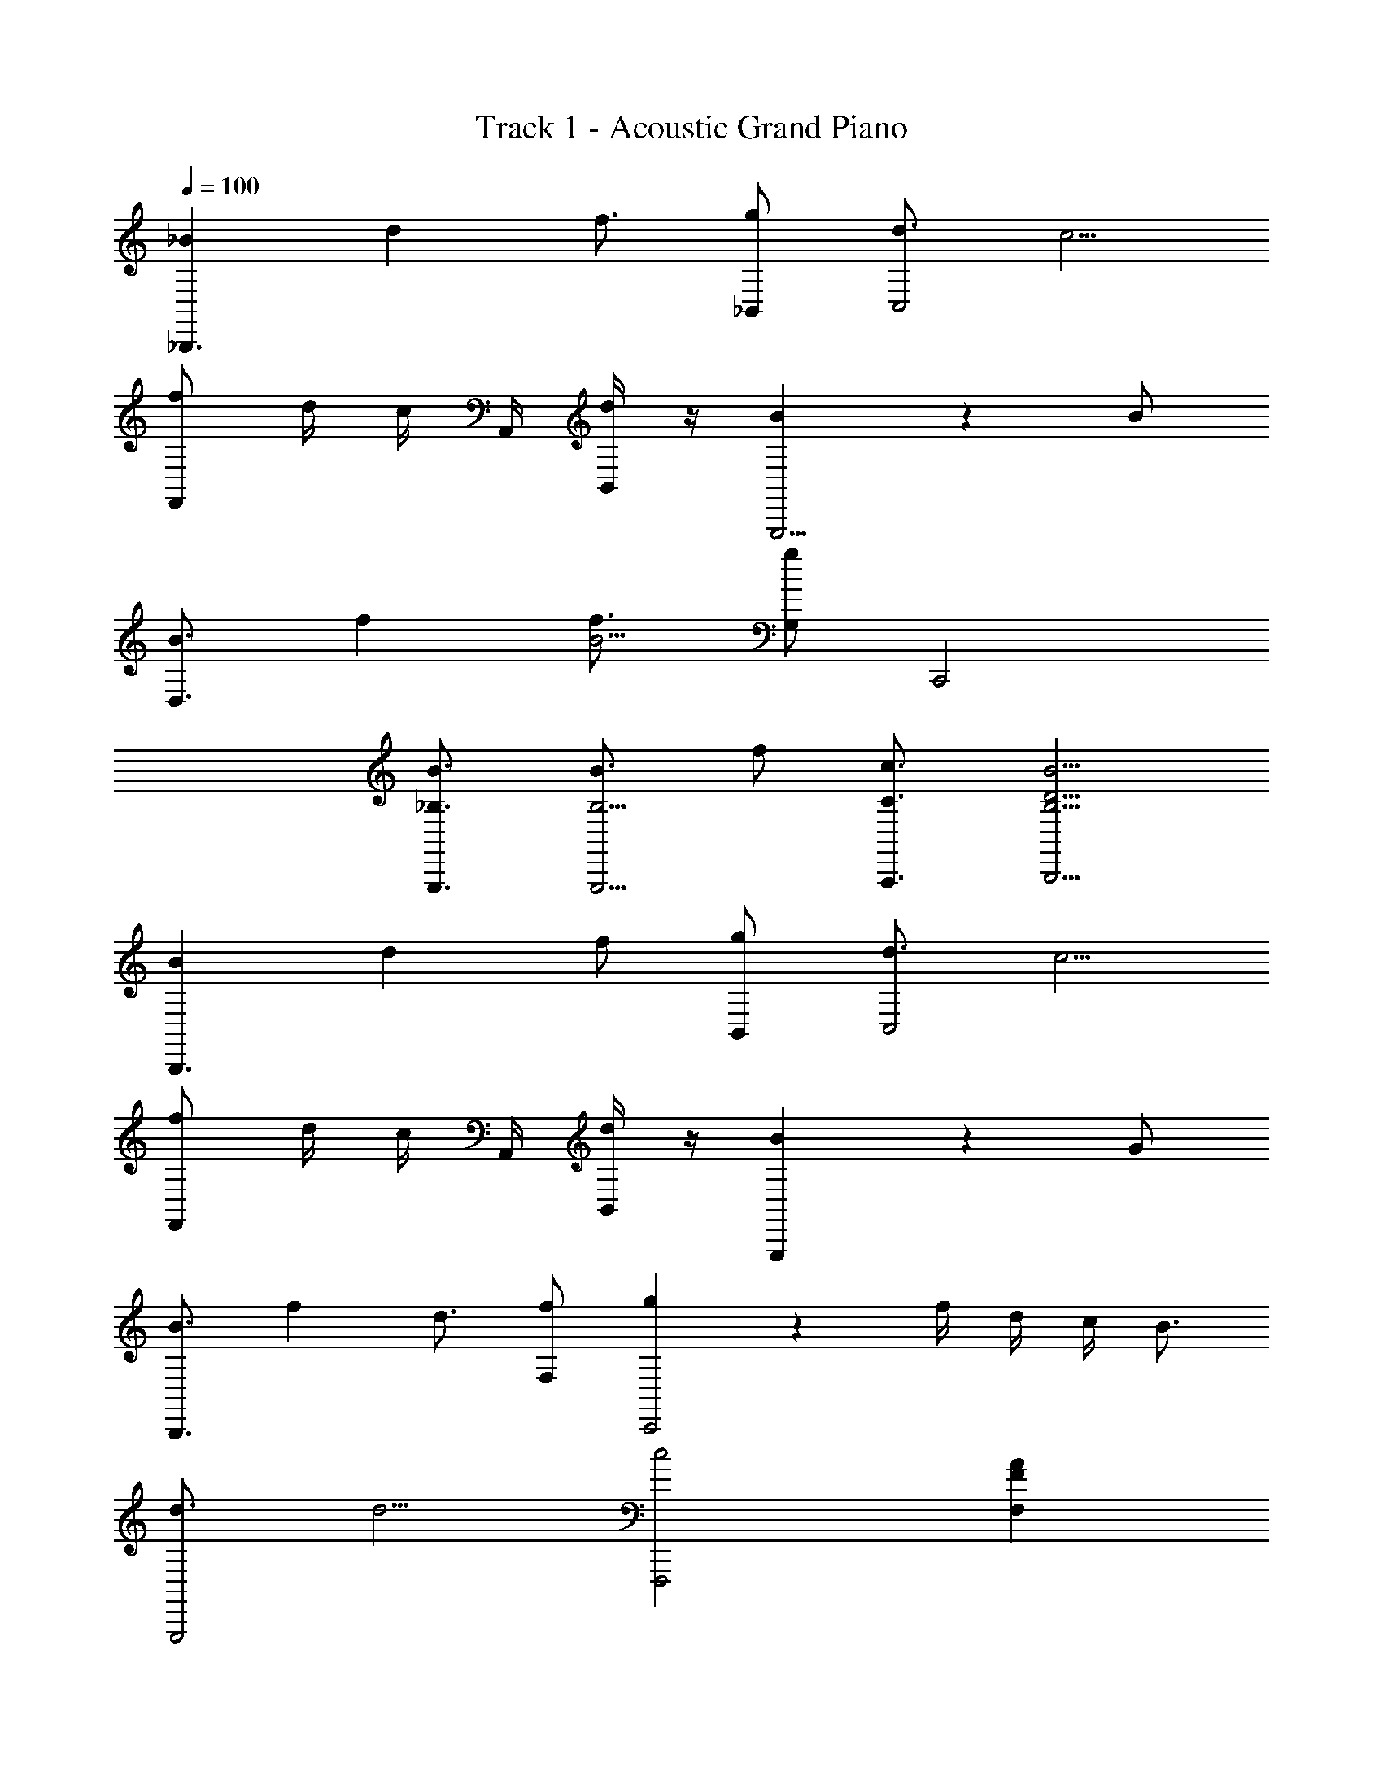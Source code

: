 X: 1
T: Track 1 - Acoustic Grand Piano
Z: ABC Generated by Starbound Composer v0.8.6
L: 1/4
Q: 1/4=100
K: C
[_B/12_B,,,3/] d2/3 f3/4 [g/_B,,/] [d3/4C,2] c5/4 
[f/F,,] d/4 c/4 A,,/4 [B,,/4d/4] z/4 [B4/3G,,,9/4] z5/12 B/ 
[z/12B3/4D,3/] f2/3 [f3/4B5/4] [g/G,/] C,,2 
[B3/4G,,,3/4_B,3/4] [B3/4B,5/4G,,,5/4] f/ [A,,,3/4c3/4C3/4] [B,,,5/4B5/4D5/4B,5/4] 
[B/12B,,,3/] d11/12 f/ [g/B,,/] [d3/4C,2] c5/4 
[f/F,,] d/4 c/4 A,,/4 [B,,/4d/4] z/4 [B4/3G,,,13/6] z5/12 G/ 
[z/12B3/4B,,,3/] f2/3 d3/4 [f/F,/] [g5/12C,,2] z/12 f/4 d/4 c/4 B3/4 
[d3/4G,,,2] d5/4 [zF,,,2c2] [AFF,] 
[z/d3/4D,D2B,2] [z/4B,,] [z/4f3/4] [z/D,] [B,,/g/] [z/d3/4F,F2C2] [z/4A,,] [z/4c5/4] [z/F,] A,,/ 
[F,/f/F/C/F,,/] [D/4d/4F,,/] [c/4C/4] [A,,/4A/4B,/4] [B,,/4d/4B/4G,/4D/4] z/4 [G,,3/4B5/4B,5/4G5/4D5/4] [z/G,,] [B/3D,2/3] c/6 [^c/3B,,/] [z/6d/4] 
[z/B,,GDB,] [z/G,,] [B/3C,2/3] =c/6 [^c/3B,,/] [z/6d/4] [z/C,AFC] [z/F,,] [d/3F,] c/6 [d/3B,,] [z/6f/4] 
[z/D,DBG] [f/B,,] [D,/d/] [=c/3D,/3] [z2/3A7/6F7/6c13/6C13/6] F,,/ [C,/AF] F,/ 
[z/d3/4D,D2B,2] [z/4B,,] [z/4f3/4] [z/D,] [B,,/g/] [z/d3/4F,F2C2] [z/4A,,] [z/4c5/4] [z/F,] A,,/ 
[F,/f/F/C/F,,/] [D/4d/4F,,/] [c/4C/4] [A,,/4B/4B,/4] [B,,/4G/4B/4G,/4D/4] z/4 [G,,3/4B5/4B,5/4G5/4D5/4] [z/G,,] [d/3D,2/3] ^c/6 [=c/3B,,/] [z/6B/4] 
[z/B,,GDB,] [z/G,,] [c/3C,2/3] ^c/6 [=c/3B,,/] [z/6B/4] [z/C,AFC] [z/F,,] [d/3F,] ^c/6 [d/3B,,] [z/6f/4] 
[z/D,DBG] [f/B,,] [D,/d/] [f/3D,/3] [=c2/3A2/3F2/3C2/3C,2/3] [c/A/F/C/C,/] [c/A/F/C/C,/] [c/A/F/C/C,/] 
[z/d3/4D,D2B,2] [z/4B,,] [z/4f3/4] [z/D,] [B,,/g/] [z/d3/4F,F2C2] [z/4A,,] [z/4c5/4] [z/F,] A,,/ 
[F,/f/F/C/F,,/] [D/4d/4F,,/] [c/4C/4] [A,,/4A/4B,/4] [B,,/4d/4B/4G,/4D/4] z/4 [G,,3/4B5/4B,5/4G5/4D5/4] [z/G,,] [B/3D,2/3] c/6 [^c/3B,,/] [z/6d/4] 
[z/B,,GDB,] [z/G,,] [B/3C,2/3] =c/6 [^c/3B,,/] [z/6d/4] [z/C,AFC] [z/F,,] [d/3F,] c/6 [d/3B,,] [z/6f/4] 
[z/D,DBG] [f/B,,] [D,/d/] [=c/3D,/3] [z2/3A7/6F7/6c13/6C13/6] F,,/ [C,/AF] F,/ 
[z/d3/4D,D2B,2] [z/4B,,] [z/4f3/4] [z/D,] [B,,/g/] [z/d3/4F,F2C2] [z/4A,,] [z/4c5/4] [z/F,] A,,/ 
[F,/f/F/C/F,,/] [D/4d/4F,,/] [c/4C/4] [A,,/4B/4B,/4] [B,,/4G/4B/4G,/4D/4] z/4 [G,,3/4B5/4B,5/4G5/4D5/4] [z/G,,] [d/3D,2/3] ^c/6 [=c/3B,,/] [z/6B/4] 
[z/B,,GDB,] [z/G,,] [c/3C,2/3] ^c/6 [=c/3B,,/] [z/6B/4] [z/C,AFC] [z/F,,] [d/3F,] ^c/6 [d/3B,,] [z/6f/4] 
[z/D,DBG] [f/B,,] [D,/d/] [f/3D,/3] [=c7/6A7/6F7/6C7/6C,7/6] [cAFCC,] 
[zB,2D2B,,2] f/ f/ [f/A,A,,C] d/ [c/4G,,/4B,/4G,/4] [d/C/A,/A,,/] [z13/4d17/4G,17/4B,17/4G,,17/4] 
[F,A,] [z/D2B,2B,,2] f/ g/ d/ [c/CA,A,,] c/ 
[c/4G,,/4G,/4C/4] [B,/F,,/F,/B/] [C17/4F,,17/4F,17/4A,17/4c17/4] 
[z3/D2B,2B,,2] f/ [f/CA,A,,] d/ [c/4G,,/4G,/4B,/4] [C/A,,/A,/d/] [z5/4G,,17/4G,17/4d17/4] 
[DB,] [DB,] [A,F,] [z/D2B,2B,,2] B,,,/ 
B/ [d/4B,,,/] [z/4c9/4] [z/C2A,2A,,2] A,,,/ z/ A,,,/ [z/G,,4G,4B,4] [B/4G,,,/] c/ 
[z/4d/] [z/4G,,,/] [z3/4d9/4] G,,,/ z/ G,,,/ [B,,,/B,2D2] F,,/ [d/B,,/] 
[F,,/f/] [A,,,/f/A,2C2] [F,,/d/] [c/4A,,/] [z/4d/] [z/4F,,/] [z/4d9/4] [G,,,/G,4B,4] D,,/ G,,/ 
D,,/ G,,,/ G,,/ [A,,/CA,] F,,/ [B,,,/D2B,2] [f/F,,/] [g/B,,/] 
[d/4F,,/] [z/4c3/4] [A,,,/C2A,2] [c/F,,/] [c/A,,/] [B/4F,,/] [z/4c9/4] [F,,,/C4F,4A,4] D,,/ F,,/ 
D,,/ F,,/ D,,/ F,,,/ F,,/ [B,,,/D2B,2] F,,/ B,,/ 
[F,,/f/] [A,,,/f/C2A,2] [F,,/d/] [c/4A,,/] [z/4d/] [z/4F,,/] [z/4d9/4] [G,,,/F4C4] D,,/ G,,/ 
D,,/ G,,,/ D,,/ G,,/ D,,/ [A,,,/C4F4] F,,/ A,,/ 
[F,,/c/] [A,,,/d/] [F,,/c/] [A,,/B/] [c/4F,/] [z/4d17/4] [D,,/D2B,2] B,,/ D,/ 
B,,/ [C,,/C2A,2] A,,/ C,/ A,,/ [B,,,/B,2D2] F,,/ [d/B,,/] 
[F,,/f/d/] [A,,,/d3/4g3/4A,2C2] [z/4F,,/] [z/4_b5/4f5/4] A,,/ F,,/ [G,,,/g/d/G,4B,4] [f/D,,/B/] [B/G,,/f/] 
[D,,/d/B/] [G,,,/d/B/] [c/4B/4G,,/] [z/4B5/4] A,,/ F,,/ [B,,,/D2B,2] F,,/ [d/B,,/] 
[F,,/f/d/] [A,,,/c/C2A,2] [c/4F,,/] [z/4d3/4B5/4] A,,/ [F,,/d/] [F,,,/d/B/C4F,4A,4] [D,,/d/B/] [F,,/fc] 
D,,/ [d/F,,/B3/4] [f/4D,,/] [z/4d5/4B5/4] F,,,/ F,,/ [B,,,/D2B,2] F,,/ [B,,/d/B3/4] 
[c/4F,,/] [z/4d5/4B5/4] [A,,,/C2A,2] F,,/ [A,,/fd] F,,/ [G,,,/gFCd] D,,/ [G,,/fFDd] 
D,,/ [G,,,/d/B3/4D2B,2] [f/4D,,/] [z/4B5/4d5/4] G,,/ D,,/ [A,,,/C4A,4] [F,,/c/] [A,,/d/B3/4] 
[f/4F,,/] [z/4d/B/] [z/4A,,,/] [z/4c3/4A3/4] F,,/ [A,,/c/A/] [B/F,/] [D,,/f/BD2B,2] [B,,/d/] [D,/c/A] 
[B,,/d/] [C,,/c/A3/4C2A,2] [c/4A,,/] [z/4d5/4B5/4] C,/ A,,/ [z3/G,4G,,4G4D4] 
d/ c3/4 d3/4 [z/d5/] [z/F,,4] D/ D/ 
F/ F/8 G5/8 [z5/4C13/4] [z3/D,,4] 
d/ c3/4 B3/4 [z/c5/] [z/C,,4] G/ G/ 
D/ ^D/8 F5/8 [z5/4=D13/4] [z3/G,,4] 
d/ c3/4 d3/4 [z/d5/] [z/B,,3] D/ D/ 
B,/ C/8 D5/8 [z/4C13/4] ^D,/3 =D,/6 C,/3 B,,/6 [z3/C,4] 
c/ B3/4 f3/4 [z/d5/] [z/D,2] F/ D/ 
C/ [B,/8C,2] C5/8 B,5/4 [z/F,3/4G,,] [z/4c3/4] [z/4G,/] [z/4G,,] [z/4B,3/4] 
[d'/d/] [f/c'3/4c3/4G,,F] d/4 [z/4d'3/4c3/4d3/4] [z/B,G,,] [B/d'9/d9/] [A3/8A,3/4F,,] B/8 A3/8 z/8 [A3/8F,,] B/8 
A3/8 G/8 [A3/8B,/F,,] B/8 [A3/8F/] G/8 [F/8A3/8F,,] [z/4D7/8] B/8 A3/8 G/8 [G,/D,,] [B,/4c3/4] [z/4D3/4] [z/D,,] 
[d'/d/B,/] [F/A/c'3/4c3/4D,,] [D/4A/4] [z/4B,3/4B3/4b3/4] [z/D,,] [c/Cc'9/] [B3/8C,,] c/8 [B3/8G,] z/8 [B3/8C,,] c/8 
[B3/8F,5/] G/8 [B3/8C,,] c/8 B3/8 G/8 [B3/8C,,] c/8 B3/8 G/8 [z/F,3/4G,,] [z/4c3/4] [z/4G,/] [z/4G,,] [z/4B,3/4] 
[d/d'/] [f/c'3/4c3/4FG,,] d/4 [z/4d'3/4d3/4c3/4] [z/B,G,,] [B/d9/d'9/] [A3/8A,3/4F,,] B/8 A3/8 z/8 [A3/8F,,] B/8 
A3/8 G/8 [A3/8F,,] B/8 A/4 G/8 [G/8F/8] [^D,/3A3/8D] [z/24=D,/6] B/8 [C,/3A3/8] [z/24B,,/6] G/8 [zG2D2G,2C,2] [d/3d'3/8] [^c'/6^c/6] 
[=c'/3=c/3] [z/6b/4B/4] [zG2D2B,2D,2] [c'/3c/3] [^c'/6^c/6] [=c'/3=c/3] [z/6b/4B/4] [zG2^D2C2^D,2] [d'/3d/3] [^c'/6^c/6] 
[d'/3d/3] [z/6f'/4f/4] [=DBGF,] [^F,BGD] [G,,/BG2D2] G,/ [z/4dB] G,,/4 
[z/4G,/] =D,/4 [F,,/FCA2] =F,/ [z/4FD] F,,/4 F,/ [d/B/G/D/G,/] F,,/4 D/4 z/4 [F,/4F/4] 
[C,/=c/A/F/C/] [B,,/GD] [z/B,] [d/3d'/3G/D/] [^c/6c'/6] [=c/3=c'/3G/B,/] [B/6b/4] [B/12G,,/G2D2] z5/12 G,/ [z/4B,/D,/] G,,/4 
[z/4G,/] D,/4 [F,,/FCA2] F,/ [z/4FC] F,,/4 F,/4 A,/4 [f/B/G/DG,] [f/B/G/] [c/4F/4] [F/4D/4] z/4 
[z/4G5/4D5/4B9/4] B,,/ [z/B,] [d/3d'/3DG] [^c/6^c'/6] [d/3d'/3B,/] [z/6f/4f'/4] [G,,/BG2D2] G,/ [z/4dB] G,,/4 [z/4G,/] 
D,/4 [F,,/FCA2] F,/ [z/4FD] F,,/4 F,/ [d/B/G/D/G,/] F,,/4 D/4 z/4 [F,/4F/4] [C,/=c/A/F/C/] 
[B,,/GD] [z/B,] [d/3d'/3G/D/] [^c/6c'/6] [=c/3=c'/3G/B,/] [B/6b/4] [z/C,3/G2] [G,/D/] [d/3d'3/8] [^c'/6^c/6] [=c'/3=c/3C,/G,/D/] [z/6b/4B/4] 
[z/D,3/G2] [B,/D/] [c'/3c/3] [^c'/6^c/6] [=c'/3=c/3D/D,/B,/] [z/6b/4B/4] [z/^D,3/G2] [f/C/^D/] d/ [f/3C/D,/D/] [z/6c13/6] 
[=DBGF,] [^F,BGD] [G,,/BG2D2] G,/ [z/4dB] G,,/4 [z/4G,/] =D,/4 
[F,,/FCA2] =F,/ [z/4FD] F,,/4 F,/ [d/B/G/D/G,/] F,,/4 D/4 z/4 [F,/4F/4] [C,/c/A/F/C/] 
[B,,/GD] [z/B,] [d/3d'/3G/D/] [^c/6^c'/6] [=c/3=c'/3G/B,/] [B/6b/4] [B/12G,,/G2D2] z5/12 G,/ [z/4B,/D,/] G,,/4 [z/4G,/] D,/4 
[F,,/FCA2] F,/ [z/4FC] F,,/4 F,/4 A,/4 [f/B/G/DG,] [f/B/G/] [c/4F/4] [F/4D/4] z/4 [z/4G5/4D5/4B9/4] 
B,,/ [z/B,] [d/3d'/3DG] [^c/6^c'/6] [d/3d'/3B,/] [z/6f/4f'/4] [G,,/BG2D2] G,/ [z/4dB] G,,/4 [z/4G,/] D,/4 
[F,,/C2F2A2] F,/ z/4 F,,/4 F,/ [d/B/G/D/G,/] F,,/4 D/4 z/4 [F,/4F/4] [C,/=c/A/F/C/] 
[B,,/GD] [z/B,] [d/3d'/3G/D/] [^c/6c'/6] [=c/3=c'/3G/B,/] [B/6b/4] [z/C,3/G2] [G,/D/] [d/3d'3/8] [^c'/6^c/6] [=c'/3=c/3C,/G,/D/] [z/6b/4B/4] 
[z/D,3/G2] [B,/D/] [d'/3d/3] [^c'/6^c/6] [d'/3d/3D/D,/B,/] [z/6f'3/4f3/4] [z/^D,3/G2] [C/^D/] z/ [C/D,/D/] 
[B2=D2B,2G2F,2] [B/12B,2D2] d7/8 z/24 f/ g/ 
[d3/4A,2C2] =c3/4 d/ [f/D3/B,2] d/4 ^c/4 =c/4 [z/4B/] [z/4D/] [z/4G5/4] 
[zD2G,2] G/4 B/4 c/4 [z/4d3/4] [z/D,4] G G/ 
B3/4 c3/4 c/4 d/4 [z3/4F,2c4] [z3/4A13/4] [z/F2] 
F,/4 D,/4 C,/4 =D,3/4 [C,/F/] [z/24B,B,,2] [z/24F23/24] [z/24B11/12] d7/8 [f/B3/4] g/4 [z/4f/B/] 
[z/24A,A,,2] [z/24F23/24] [z5/12A11/12] d/ b/ a/ [z/24GG,,5/4] [z/24B23/24] [z2/3f11/12] d/4 z/4 [F,,/4c/] z/4 [d5/4D5/4B5/4^D,,9/4] 
c/4 z/4 [c/4G2] [z/4d7/4] [z/D,,4] [z/B,,7/] [z/G,3] [F3/B2B,5/] 
F/ [z/G2] [z/F,,12] [z/C,23/] [z/G,11] [A21/A,21/F21/] 
